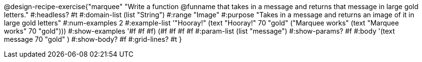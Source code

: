 @design-recipe-exercise{"marquee" 
"Write a function @funname that takes in a message and returns that message in large gold letters."
	#:headless? #t
	#:domain-list (list "String")
	#:range "Image"
	#:purpose "Takes in a message and returns an image of it in large gold letters"
	#:num-examples 2
	#:example-list '(("Hooray!"       (text "Hooray!" 70 "gold"))
                 ("Marquee works" (text "Marquee works" 70 "gold")))
	#:show-examples '((#f #f #f) (#f #f #f #f))
	#:param-list (list "message")
	#:show-params? #f
	#:body '(text message 70 "gold" ) 
	#:show-body? #f
	#:grid-lines? #t 
}
